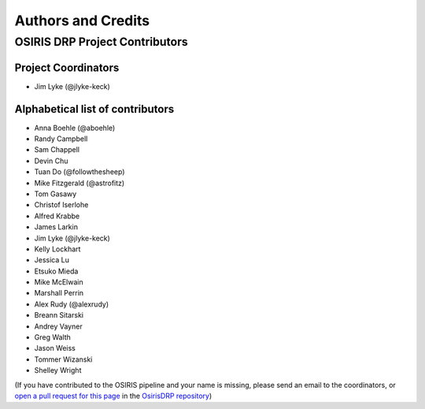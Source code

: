 *******************
Authors and Credits
*******************

OSIRIS DRP Project Contributors
============================

Project Coordinators
--------------------
* Jim Lyke (@jlyke-keck)

Alphabetical list of contributors
---------------------------------
* Anna Boehle (@aboehle)
* Randy Campbell
* Sam Chappell
* Devin Chu
* Tuan Do (@followthesheep)
* Mike Fitzgerald (@astrofitz)
* Tom Gasawy
* Christof Iserlohe
* Alfred Krabbe
* James Larkin
* Jim Lyke (@jlyke-keck)
* Kelly Lockhart
* Jessica Lu
* Etsuko Mieda
* Mike McElwain
* Marshall Perrin
* Alex Rudy (@alexrudy)
* Breann Sitarski
* Andrey Vayner
* Greg Walth
* Jason Weiss
* Tommer Wizanski
* Shelley Wright

(If you have contributed to the OSIRIS pipeline and your name is missing,
please send an email to the coordinators, or
`open a pull request for this page <https://github.com/Keck-DataReductionPipelines/OsirisDRP/edit/master/AUTHORS.rst>`_
in the `OsirisDRP repository <https://github.com/Keck-DataReductionPipelines/OsirisDRP>`_)

